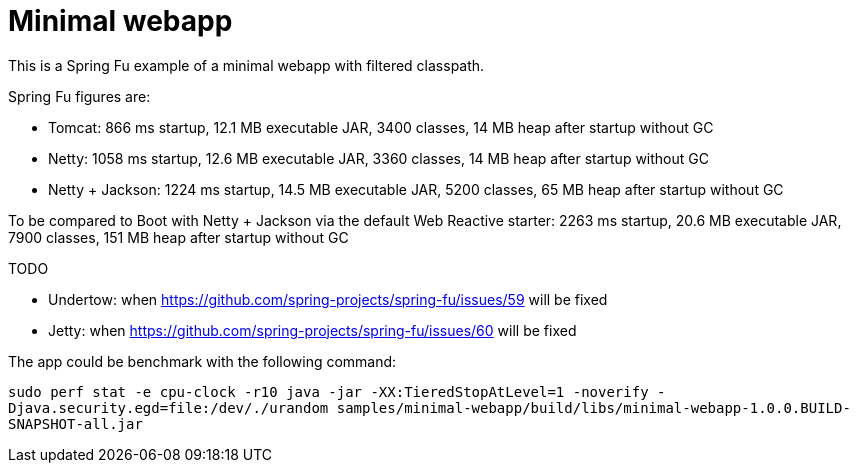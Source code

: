 = Minimal webapp

This is a Spring Fu example of a minimal webapp with filtered classpath.

Spring Fu figures are:

 * Tomcat: 866 ms startup, 12.1 MB executable JAR, 3400 classes, 14 MB heap after startup without GC
 * Netty: 1058 ms startup, 12.6 MB  executable JAR, 3360 classes, 14 MB heap after startup without GC
 * Netty + Jackson: 1224 ms startup, 14.5 MB  executable JAR, 5200 classes, 65 MB heap after startup without GC

To be compared to Boot with Netty + Jackson via the default Web Reactive starter: 2263 ms startup, 20.6 MB  executable JAR, 7900 classes, 151 MB heap after startup without GC

TODO

 * Undertow: when https://github.com/spring-projects/spring-fu/issues/59 will be fixed
 * Jetty: when https://github.com/spring-projects/spring-fu/issues/60 will be fixed



The app could be benchmark with the following command:

`sudo perf stat -e cpu-clock -r10 java -jar -XX:TieredStopAtLevel=1 -noverify -Djava.security.egd=file:/dev/./urandom samples/minimal-webapp/build/libs/minimal-webapp-1.0.0.BUILD-SNAPSHOT-all.jar`


